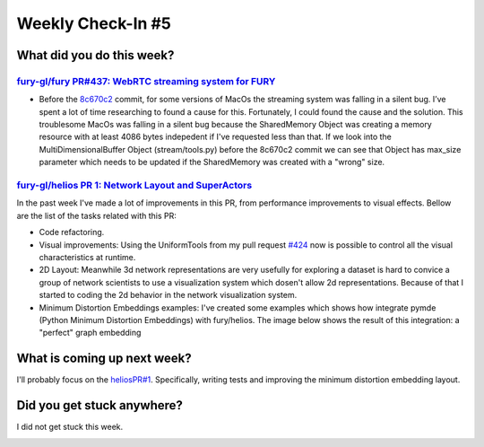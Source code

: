 Weekly Check-In #5
===================

.. post:: July 05 2021
   :author: Bruno Messias
   :tags: google
   :category: gsoc

What did you do this week?
--------------------------

`fury-gl/fury PR#437: WebRTC streaming system for FURY`_
~~~~~~~~~~~~~~~~~~~~~~~~~~~~~~~~~~~~~~~~~~~~~~~~~~~~~~~~

-  Before the `8c670c2`_ commit, for some versions of MacOs the
   streaming system was falling in a silent bug. I’ve spent a lot of
   time researching to found a cause for this. Fortunately, I could found
   the cause and the solution. This troublesome MacOs was falling in a
   silent bug because the SharedMemory Object was creating a memory
   resource with at least 4086 bytes indepedent if I've requested less
   than that. If we look into the MultiDimensionalBuffer Object
   (stream/tools.py) before the 8c670c2 commit we can see that Object
   has max_size parameter which needs to be updated if the SharedMemory
   was created with a "wrong" size.

`fury-gl/helios PR 1: Network Layout and SuperActors`_
~~~~~~~~~~~~~~~~~~~~~~~~~~~~~~~~~~~~~~~~~~~~~~~~~~~~~~

In the past week I've made a lot of improvements in this PR, from
performance improvements to visual effects. Bellow are the list of the
tasks related with this PR:

-  Code refactoring.
-  Visual improvements: Using the UniformTools from my pull request
   `#424`_ now is possible to control all the visual characteristics at
   runtime.
-  2D Layout: Meanwhile 3d network representations are very usefully
   for exploring a dataset is hard to convice a group of network
   scientists to use a visualization system which dosen't allow 2d
   representations. Because of that I started to coding the 2d behavior
   in the network visualization system.
-  Minimum Distortion Embeddings examples: I've created some examples
   which shows how integrate pymde (Python Minimum Distortion
   Embeddings) with fury/helios. The image below shows the result of
   this integration: a "perfect" graph embedding

.. image:: https://user-images.githubusercontent.com/6979335/124524052-da937e00-ddcf-11eb-83ca-9b58ca692c2e.png

What is coming up next week?
----------------------------

I'll probably focus on the `heliosPR#1`_. Specifically, writing tests
and improving the minimum distortion embedding layout.

Did you get stuck anywhere?
---------------------------

I did not get stuck this week.

.. _`fury-gl/fury PR#437: WebRTC streaming system for FURY`: https://github.com/fury-gl/fury/pull/427
.. _8c670c2: https://github.com/fury-gl/fury/pull/437/commits/8c670c284368029cdb5b54c178a792ec615e4d4d
.. _`fury-gl/helios PR 1: Network Layout and SuperActors`: https://github.com/fury-gl/helios/pull/1
.. _#424: https://github.com/fury-gl/fury/pull/424
.. _heliosPR#1: